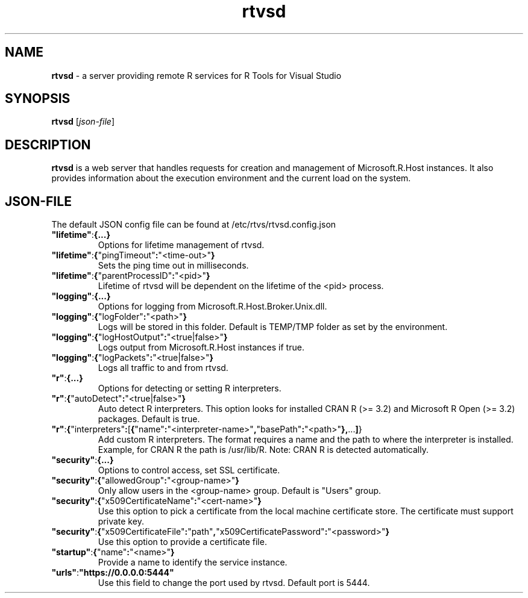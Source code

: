 .TH rtvsd 8
.SH NAME
.B rtvsd
\- a server providing remote R services for R Tools for Visual Studio
.SH SYNOPSIS
.B rtvsd
[\fIjson\-file\fR]
.SH DESCRIPTION
.B rtvsd
is a web server that handles requests for creation and management of Microsoft.R.Host instances. It also provides information about the execution environment and the current load on the system.
.SH JSON\-FILE
The default JSON config file can be found at /etc/rtvs/rtvsd.config.json
.TP
.BR """lifetime""" : {...}
Options for lifetime management of rtvsd.
.TP
.BR """lifetime""" : { """pingTimeout""" : """<time\-out>""" }
Sets the ping time out in milliseconds.
.TP
.BR """lifetime""" : { """parentProcessID""" : """<pid>""" }
Lifetime of rtvsd will be dependent on the lifetime of the <pid> process.
.TP
.BR """logging""" : {...}
Options for logging from Microsoft.R.Host.Broker.Unix.dll.
.TP
.BR """logging""" : { """logFolder""" : """<path>""" }
Logs will be stored in this folder. Default is TEMP/TMP folder as set by the environment.
.TP
.BR """logging""" : { """logHostOutput""" : """<true|false>""" }
Logs output from Microsoft.R.Host instances if true.
.TP
.BR """logging""" : { """logPackets""" : """<true|false>""" }
Logs all traffic to and from rtvsd.
.TP
.BR """r""" : {...}
Options for detecting or setting R interpreters.
.TP
.BR """r""" : { """autoDetect""" : """<true|false>""" }
Auto detect R interpreters. This option looks for installed CRAN R (>= 3.2) and Microsoft R Open (>= 3.2) packages. Default is true.
.TP
.BR """r""" : { """interpreters""" : [ { """name""" : """<interpreter-name>""", """basePath""" : """<path>""" }, ... ] }
Add custom R interpreters. The format requires a name and the path to where the interpreter is installed. Example, for CRAN R the path is /usr/lib/R.
Note: CRAN R is detected automatically.
.TP
.BR """security""" : {...}
Options to control access, set SSL certificate.
.TP
.BR """security""" : { """allowedGroup""" : """<group-name>""" }
Only allow users in the <group-name> group. Default is "Users" group.
.TP
.BR """security""" : { """x509CertificateName""" : """<cert-name>""" }
Use this option to pick a certificate from the local machine certificate store. The certificate must support private key.
.TP
.BR """security""" : { """x509CertificateFile""" : """path""", """x509CertificatePassword""" : """<password>""" }
Use this option to provide a certificate file. 
.TP
.BR """startup""" : { """name""": """<name>""" }
Provide a name to identify the service instance.
.TP
.BR """urls""" : """https://0.0.0.0:5444"""
Use this field to change the port used by rtvsd. Default port is 5444.
